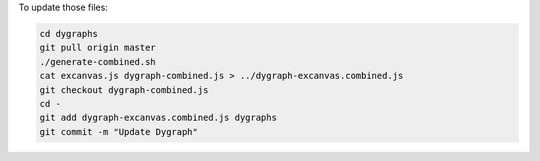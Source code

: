 To update those files:

.. code:: bash

   cd dygraphs
   git pull origin master
   ./generate-combined.sh
   cat excanvas.js dygraph-combined.js > ../dygraph-excanvas.combined.js
   git checkout dygraph-combined.js
   cd -
   git add dygraph-excanvas.combined.js dygraphs
   git commit -m "Update Dygraph"
